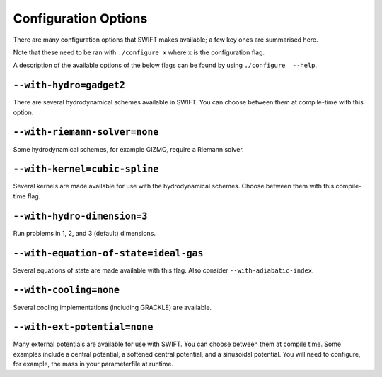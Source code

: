 .. Configuration Options
   Josh Borrow, 5th April 2018

Configuration Options
=====================

There are many configuration options that SWIFT makes available; a few key
ones are summarised here.

Note that these need to be ran with ``./configure x`` where ``x`` is the
configuration flag.

A description of the available options of the below flags can be found by using
``./configure  --help``.

``--with-hydro=gadget2``
~~~~~~~~~~~~~~~~~~~~~~~~
There are several hydrodynamical schemes available in SWIFT. You can choose
between them at compile-time with this option.

``--with-riemann-solver=none``
~~~~~~~~~~~~~~~~~~~~~~~~~~~~~~
Some hydrodynamical schemes, for example GIZMO, require a Riemann solver.

``--with-kernel=cubic-spline``
~~~~~~~~~~~~~~~~~~~~~~~~~~~~~~
Several kernels are made available for use with the hydrodynamical schemes.
Choose between them with this compile-time flag.

``--with-hydro-dimension=3``
~~~~~~~~~~~~~~~~~~~~~~~~~~~~
Run problems in 1, 2, and 3 (default) dimensions.

``--with-equation-of-state=ideal-gas``
~~~~~~~~~~~~~~~~~~~~~~~~~~~~~~~~~~~~~~
Several equations of state are made available with this flag. Also consider
``--with-adiabatic-index``.

``--with-cooling=none``
~~~~~~~~~~~~~~~~~~~~~~~
Several cooling implementations (including GRACKLE) are available.

``--with-ext-potential=none``
~~~~~~~~~~~~~~~~~~~~~~~~~~~~~
Many external potentials are available for use with SWIFT. You can choose
between them at compile time. Some examples include a central potential, a
softened central potential, and a sinusoidal potential. You will need to
configure, for example, the mass in your parameterfile at runtime.


